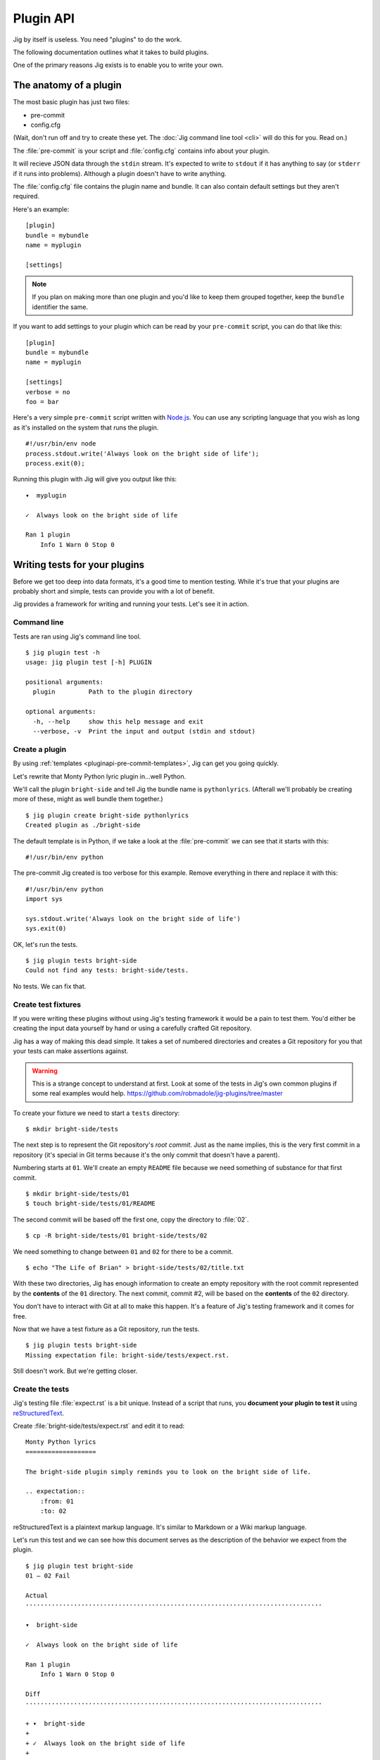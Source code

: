 Plugin API
==========

Jig by itself is useless. You need "plugins" to do the work.

The following documentation outlines what it takes to build plugins.

One of the primary reasons Jig exists is to enable you to write your own.

.. _pluginapi-anatomy:

The anatomy of a plugin
-----------------------

The most basic plugin has just two files:

* pre-commit
* config.cfg

(Wait, don't run off and try to create these yet. The :doc:`Jig command line tool <cli>`
will do this for you. Read on.)

The :file:`pre-commit` is your script and :file:`config.cfg` contains info about your plugin.

It will recieve JSON data through the ``stdin`` stream. It's expected to write
to ``stdout`` if it has anything to say (or ``stderr`` if it runs into
problems). Although a plugin doesn't have to write anything.

The :file:`config.cfg` file contains the plugin name and bundle. It
can also contain default settings but they aren't required.

Here's an example:

::

    [plugin]
    bundle = mybundle
    name = myplugin

    [settings]

.. note:: If you plan on making more than one plugin and you'd like to keep
          them grouped together, keep the ``bundle`` identifier the same.

If you want to add settings to your plugin which can be read by your ``pre-commit`` script, you can do that like this:

::

    [plugin]
    bundle = mybundle
    name = myplugin

    [settings]
    verbose = no
    foo = bar

Here's a very simple ``pre-commit`` script written with `Node.js`_. You can use
any scripting language that you wish as long as it's installed on the system
that runs the plugin.

::

    #!/usr/bin/env node
    process.stdout.write('Always look on the bright side of life');
    process.exit(0);

Running this plugin with Jig will give you output like this:

::

    ▾  myplugin

    ✓  Always look on the bright side of life

    Ran 1 plugin
        Info 1 Warn 0 Stop 0

.. _pluginapi-testing:

Writing tests for your plugins
------------------------------

Before we get too deep into data formats, it's a good time to mention testing.
While it's true that your plugins are probably short and simple, tests can
provide you with a lot of benefit.

Jig provides a framework for writing and running your tests. Let's see it in
action.

Command line
~~~~~~~~~~~~

Tests are ran using Jig's command line tool.

::

    $ jig plugin test -h
    usage: jig plugin test [-h] PLUGIN

    positional arguments:
      plugin         Path to the plugin directory

    optional arguments:
      -h, --help     show this help message and exit
      --verbose, -v  Print the input and output (stdin and stdout)

Create a plugin
~~~~~~~~~~~~~~~

By using :ref:`templates <pluginapi-pre-commit-templates>`, Jig can get you going quickly.

Let's rewrite that Monty Python lyric plugin in...well Python.

We'll call the plugin ``bright-side`` and tell Jig the bundle name is
``pythonlyrics``. (Afterall we'll probably be creating more of these, might as
well bundle them together.)

::

    $ jig plugin create bright-side pythonlyrics
    Created plugin as ./bright-side

The default template is in Python, if we take a look at the :file:`pre-commit`
we can see that it starts with this:

::

    #!/usr/bin/env python

The pre-commit Jig created is too verbose for this example. Remove
everything in there and replace it with this:

::

    #!/usr/bin/env python
    import sys

    sys.stdout.write('Always look on the bright side of life')
    sys.exit(0)

OK, let's run the tests.

::

    $ jig plugin tests bright-side
    Could not find any tests: bright-side/tests.

No tests. We can fix that.

Create test fixtures
~~~~~~~~~~~~~~~~~~~~

If you were writing these plugins without using Jig's testing framework it
would be a pain to test them. You'd either be creating the input data yourself
by hand or using a carefully crafted Git repository.

Jig has a way of making this dead simple. It takes a set of numbered directories
and creates a Git repository for you that your tests can make assertions
against.

.. warning:: This is a strange concept to understand at first. Look at some of
             the tests in Jig's own common plugins if some real examples would help.
             https://github.com/robmadole/jig-plugins/tree/master

To create your fixture we need to start a ``tests`` directory:

::

    $ mkdir bright-side/tests

The next step is to represent the Git repository's *root commit*. Just as the
name implies, this is the very first commit in a repository (it's special
in Git terms because it's the only commit that doesn't have a parent).

Numbering starts at ``01``. We'll create an empty ``README`` file because
we need something of substance for that first commit.

::

    $ mkdir bright-side/tests/01
    $ touch bright-side/tests/01/README

The second commit will be based off the first one, copy the directory to :file:`02`.

::

    $ cp -R bright-side/tests/01 bright-side/tests/02

We need something to change between ``01`` and ``02`` for there to be a commit.

::

    $ echo "The Life of Brian" > bright-side/tests/02/title.txt

With these two directories, Jig has enough information to create an empty
repository with the root commit represented by the **contents** of the ``01``
directory. The next commit, commit #2, will be based on the **contents** of the
``02`` directory.

You don't have to interact with Git at all to make this happen. It's a feature
of Jig's testing framework and it comes for free.

Now that we have a test fixture as a Git repository, run the tests.

::

    $ jig plugin tests bright-side
    Missing expectation file: bright-side/tests/expect.rst.

Still doesn't work. But we're getting closer.

Create the tests
~~~~~~~~~~~~~~~~

Jig's testing file :file:`expect.rst` is a bit unique. Instead of a script that
runs, you **document your plugin to test it**  using `reStructuredText`_.

Create :file:`bright-side/tests/expect.rst` and edit it to read:

::

    Monty Python lyrics
    ===================

    The bright-side plugin simply reminds you to look on the bright side of life.

    .. expectation::
        :from: 01
        :to: 02

reStructuredText is a plaintext markup language. It's similar to Markdown or a
Wiki markup language.

Let's run this test and we can see how this document serves as the description
of the behavior we expect from the plugin.

::

    $ jig plugin test bright-side
    01 – 02 Fail

    Actual
    ················································································

    ▾  bright-side

    ✓  Always look on the bright side of life

    Ran 1 plugin
        Info 1 Warn 0 Stop 0

    Diff
    ················································································

    + ▾  bright-side
    + 
    + ✓  Always look on the bright side of life
    + 
    + Ran 1 plugin
    +     Info 1 Warn 0 Stop 0

Finally we got something.

The key to this is in the ``.. expectations::`` directive you saw in the
:file:`expect.rst` file.

This tells Jig to run the plugin sending it the difference between the first
commit (``01``) and the second commit (``02``) in JSON format.

If we update our :file:`expect.rst` file one we can get a passing test.

.. warning:: Yes, that's Unicode. It's best that you copy and paste instead of
             trying to type this out.

::

    Monty Python lyrics
    ===================

    The bright-side plugin simply reminds you to look on the bright side of life.

    .. expectation::
        :from: 01
        :to: 02

        ▾  bright-side

        ✓  Always look on the bright side of life

        Ran 1 plugin
            Info 1 Warn 0 Stop 0

Run the tests again:

::

    $ jig plugin test bright-side
    01 – 02 Pass

    Pass 1, Fail 0

You've just written automated tests for your new plugin.

While this is a great first step, it was really simple and not very useful.

The next sections will explore the input and output format (in JSON) and how
you can work with this data to make something that actually helps.

Data formats
------------

For plugins to operate in Jig's arena, they have to understand the data coming
in and the data going out. It's JSON both ways.

.. image:: images/input-output.png

The following outlines what you can expect.

Input
~~~~~

The input format is organized by filename. If we turn on verbose output when we
run the tests we can see exactly what Jig is feeding our ``bright-side``
plugin.

::

    $ jig plugin test --verbose bright-side

    01 – 02 Pass

    stdin (sent to the plugin)

        {
          "files": [
            {
              "diff": [
                [
                  1, 
                  "+", 
                  "The Life of Brian"
                ]
              ], 
              "type": "added", 
              "name": "title.txt", 
              "filename": "/Users/ericidle/bright-side/tests/02/title.txt"
            }
          ], 
          "config": {}
        }

    stdout (received from the plugin)

        Always look on the bright side of life

    ················································································
    Pass 1, Fail 0

The JSON object has two members, ``files`` and ``config``.

.. code-block:: javascript
    :emphasize-lines: 2,3

    {
      "files": [ ... ],
      "config": { ... }
    }

Information on files
....................

The ``files`` object contains data about which files changed and what changed
within them.

If we take a look at the first element in the ``files`` array, we can see it contains an
object with ``diff``, ``type``, ``name``, and ``filename`` member.

The ``filename`` value is the **absolute path** of the file.

.. code-block:: javascript
    :emphasize-lines: 5

    {
      "diff": [ ... ],
      "type": "added", 
      "name": "title.txt", 
      "filename": "/Users/ericidle/bright-side/tests/02/title.txt"
    }

The ``name`` value is the name of the filename **relative to the Git
repository**.

.. code-block:: javascript
    :emphasize-lines: 4

    {
      "diff": [ ... ],
      "type": "added", 
      "name": "title.txt", 
      "filename": "/Users/ericidle/bright-side/tests/02/title.txt"
    }

The ``type`` value is the overall action that has occurred to the file. This can
be one of 3 values.

* ``added``
* ``modified``
* ``deleted``

.. code-block:: javascript
    :emphasize-lines: 3

    {
      "diff": [ ... ],
      "type": "added", 
      "name": "title.txt", 
      "filename": "/Users/ericidle/bright-side/tests/02/title.txt"
    }

The ``diff`` is an an array. Each member in the array is also an array and
always contains three values.

#. Line number
#. Type of diff (``+`` is line added, ``-`` is line removed, and " " is
   unchanged)
#. The contents of that line

.. code-block:: javascript
    :emphasize-lines: 3,4,5,6,7

    {
      "diff": [
        [
          1, 
          "+", 
          "The Life of Brian"
        ]
      ], 
      "type": "added", 
      "name": "title.txt", 
      "filename": "/Users/ericidle/bright-side/tests/02/title.txt"
    }

Config data
...........

Along with information about the files, Jig will also pass configuration
settings for a plugin.

It will use the default settings found in the ``[settings]`` section of
:file:`$PLUGIN/config.cfg` and those settings can be overridden by
:file:`$GIT_REPO/.jig/plugins.cfg`.

Our ``bright-side`` plugin doesn't currently have any default settings so let's
add some and see how it affects the JSON input data.

Edit :file:`bright-side/config.cfg`:

.. code-block:: ini
    :emphasize-lines: 6,7

    [plugin]
    bundle = pythonlyrics
    name = bright-side

    [settings]
    sing_also = no
    second_chorus_line = no

Run the tests again:

.. code-block:: bash

    $ jig plugin test --verbose bright-side
    01 – 02 Pass

    stdin (sent to the plugin)

        {
          "files": [
            ...
          ], 
          "config": {
            "second_chorus_line": "no", 
            "sing_also": "no"
          }
        }

    ...

The settings are parsed and made available as *string values only*. If you want
other data types you'll need to convert them yourself.

.. note:: Why string values instead of integers or booleans? The INI format
    doesn't support data types. As opposed to trying to guess the data type and
    take the chance of getting it incorrect, the conversion is left to the
    plugin author.

While testing, Jig provides a directive that allows us to test our plugin based
on different settings.

Edit :file:`bright-side/tests/expect.rst` and add this before the ``..
expectation::`` directive.

.. code-block:: rst
    :emphasize-lines: 3,5,6

    The bright-side plugin simply reminds you to look on the bright side of life.

    .. plugin-settings::

        sing_also = yes
        second_chorus_line = no

    .. expectation::
        :from: 01
        :to: 02

When the test runs this data will be used as 
With this knowledge of the data, we can alter our plugin to provide more detail.

Output
~~~~~~

Line specific messages
~~~~~~~~~~~~~~~~~~~~~~

File specific messages
~~~~~~~~~~~~~~~~~~~~~~

Commit specific messages
~~~~~~~~~~~~~~~~~~~~~~~~

Error handling
--------------

Exit codes
~~~~~~~~~~

Binary files
------------

.. _pluginapi-pre-commit-templates:

Templates for pre-commit scripts
--------------------------------

.. _Node.js: http://nodejs.org/
.. _reStructuredText: http://docutils.sourceforge.net/rst.html
